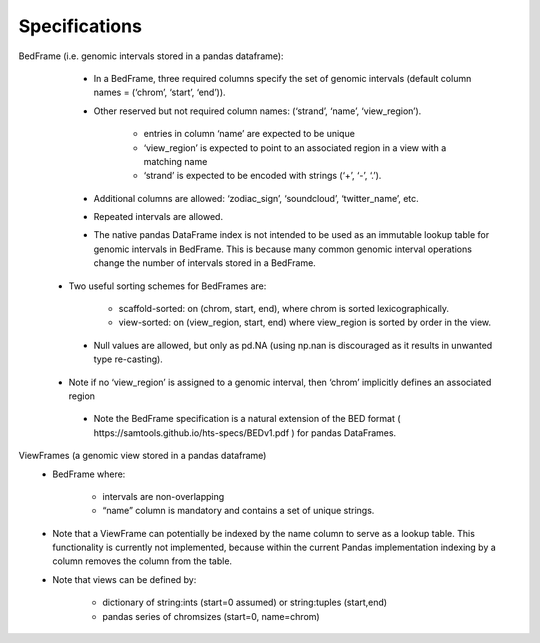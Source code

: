 .. _Specifications:

Specifications
===========

BedFrame (i.e. genomic intervals stored in a pandas dataframe):
    - In a BedFrame, three required columns specify the set of genomic intervals (default column names = (‘chrom’, ‘start’, ‘end’)).
    - Other reserved but not required column names: (‘strand’, ‘name’, ‘view_region’).

        - entries in column ‘name’ are expected to be unique
        - ‘view_region’ is expected to point to an associated region in a view with a matching name
        - ‘strand’ is expected to be encoded with strings (‘+’, ‘-’, ‘.’). 

    - Additional columns are allowed: ‘zodiac_sign’, ‘soundcloud’, ‘twitter_name’, etc.
    - Repeated intervals are allowed.
    - The native pandas DataFrame index is not intended to be used as an immutable lookup table for genomic intervals in BedFrame. This is because many common genomic interval operations change the number of intervals stored in a BedFrame. 
   - Two useful sorting schemes for BedFrames are: 

        - scaffold-sorted: on (chrom, start, end), where chrom is sorted lexicographically.
        - view-sorted: on (view_region, start, end) where view_region is sorted by order in the view.
        
    - Null values are allowed, but only as pd.NA (using np.nan is discouraged as it results in unwanted type re-casting).
   - Note if no ‘view_region’ is assigned to a genomic interval, then ‘chrom’ implicitly defines an associated region
    - Note the BedFrame specification is a natural extension of the BED format ( ​​https://samtools.github.io/hts-specs/BEDv1.pdf ) for pandas DataFrames.

ViewFrames (a genomic view stored in a pandas dataframe)
    - BedFrame where:
         
           - intervals are non-overlapping
           - “name” column is mandatory and contains a set of unique strings. 

    - Note that a ViewFrame can potentially be indexed by the name column to serve as a lookup table. This functionality is currently not implemented, because within the current Pandas implementation indexing by a column removes the column from the table.
    - Note that views can be defined by: 
        
        - dictionary of string:ints (start=0 assumed) or string:tuples (start,end)
        - pandas series of chromsizes (start=0, name=chrom)
